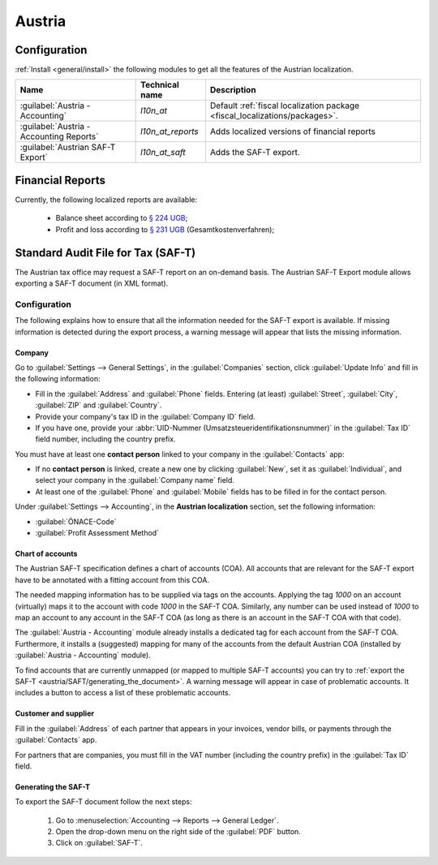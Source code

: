 =======
Austria
=======

Configuration
=============

:ref:`Install <general/install>` the following modules to get all the features of the Austrian
localization.

.. list-table::
   :header-rows: 1

   * - Name
     - Technical name
     - Description
   * - :guilabel:`Austria - Accounting`
     - `l10n_at`
     - Default :ref:`fiscal localization package <fiscal_localizations/packages>`.
   * - :guilabel:`Austria - Accounting Reports`
     - `l10n_at_reports`
     - Adds localized versions of financial reports
   * - :guilabel:`Austrian SAF-T Export`
     - `l10n_at_saft`
     - Adds the SAF-T export.

.. image:: austria/austria-modules.png
   :alt: Modules for the Austrian localization

Financial Reports
=================

Currently, the following localized reports are available:

  - Balance sheet according to `§ 224 UGB <https://www.ris.bka.gv.at/NormDokument.wxe?Abfrage=Bundesnormen&Gesetzesnummer=10001702&Artikel=&Paragraf=224&Anlage=&Uebergangsrecht=>`_;
  - Profit and loss according to `§ 231 UGB <https://www.ris.bka.gv.at/NormDokument.wxe?Abfrage=Bundesnormen&Gesetzesnummer=10001702&Artikel=&Paragraf=231&Anlage=&Uebergangsrecht=>`_ (Gesamtkostenverfahren);

.. seealso::
   :doc:`../accounting/reporting`

Standard Audit File for Tax (SAF-T)
===================================

The Austrian tax office may request a SAF-T report on an on-demand basis.
The Austrian SAF-T Export module allows exporting a SAF-T document (in XML format).

Configuration
-------------

The following explains how to ensure that all the information needed for the SAF-T export is
available. If missing information is detected during the export process,
a warning message will appear that lists the missing information.

Company
~~~~~~~

Go to :guilabel:`Settings --> General Settings`, in the :guilabel:`Companies` section, click
:guilabel:`Update Info` and fill in the following information:

- Fill in the :guilabel:`Address` and :guilabel:`Phone` fields.
  Entering (at least) :guilabel:`Street`, :guilabel:`City`, :guilabel:`ZIP`
  and :guilabel:`Country`.
- Provide your company's tax ID in the :guilabel:`Company ID` field.
- If you have one, provide your :abbr:`UID-Nummer (Umsatzsteueridentifikationsnummer)`
  in the :guilabel:`Tax ID` field number, including the country prefix.

You must have at least one **contact person** linked to your company in the :guilabel:`Contacts` app:

- If no **contact person** is linked, create a new one by clicking :guilabel:`New`,
  set it as :guilabel:`Individual`, and select your company in the :guilabel:`Company name` field.
- At least one of the :guilabel:`Phone` and :guilabel:`Mobile` fields has to be filled in
  for the contact person.

Under :guilabel:`Settings --> Accounting`, in the **Austrian localization** section,
set the following information:

- :guilabel:`ÖNACE-Code`
- :guilabel:`Profit Assessment Method`

.. _austria/SAFT/chart_of_accounts:

Chart of accounts
~~~~~~~~~~~~~~~~~

The Austrian SAF-T specification defines a chart of accounts (COA). All accounts that are relevant
for the SAF-T export have to be annotated with a fitting account from this COA.

The needed mapping information has to be supplied via tags on the accounts.
Applying the tag `1000` on an account (virtually) maps it to the account with code `1000`
in the SAF-T COA.
Similarly, any number can be used instead of `1000` to map an account to any account in the SAF-T COA
(as long as there is an account in the SAF-T COA with that code).

The :guilabel:`Austria - Accounting` module already installs a dedicated tag for each account
from the SAF-T COA. Furthermore, it installs a (suggested) mapping for many of the accounts
from the default Austrian COA (installed by :guilabel:`Austria - Accounting` module).

To find accounts that are currently unmapped (or mapped to multiple SAF-T accounts)
you can try to :ref:`export the SAF-T <austria/SAFT/generating_the_document>`.
A warning message will appear in case of problematic accounts.
It includes a button to access a list of these problematic accounts.

.. seealso::
   :doc:`../accounting/get_started/chart_of_accounts`

Customer and supplier
~~~~~~~~~~~~~~~~~~~~~

Fill in the :guilabel:`Address` of each partner that
appears in your invoices, vendor bills, or payments through the :guilabel:`Contacts` app.

For partners that are companies, you must fill in the VAT number (including the country prefix) in
the :guilabel:`Tax ID` field.

.. _austria/SAFT/generating_the_document:

Generating the SAF-T
~~~~~~~~~~~~~~~~~~~~

To export the SAF-T document follow the next steps:

  1. Go to :menuselection:`Accounting --> Reports --> General Ledger`.
  2. Open the drop-down menu on the right side of the :guilabel:`PDF` button.
  3. Click on :guilabel:`SAF-T`.

.. image:: austria/austria-saft-button.png
   :align: center
   :alt: Click on the 'SAF-T' button to export the SAF-T XML.
